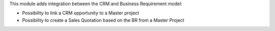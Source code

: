 This module adds integration between the CRM and Business Requirement model:

* Possibility to link a CRM opportunity to a Master project
* Possibility to create a Sales Quotation based on the BR from a Master Project
